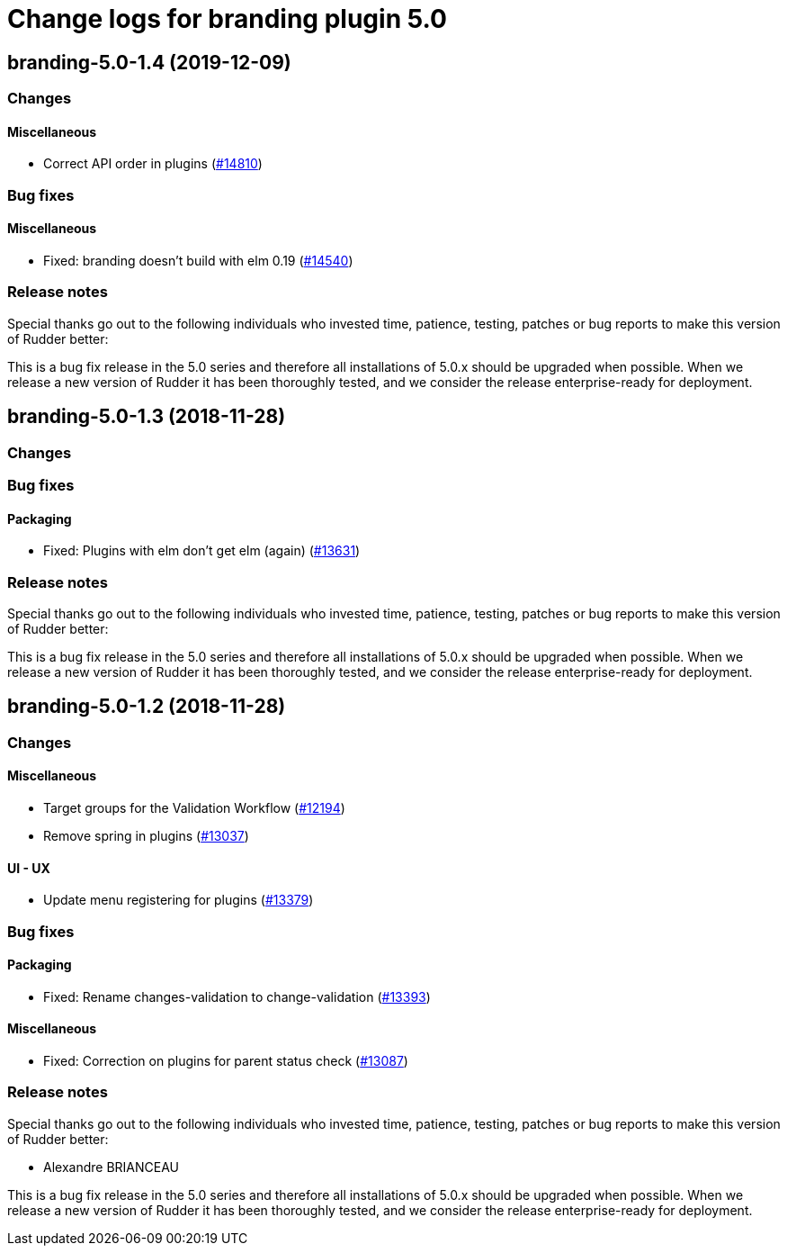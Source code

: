 = Change logs for branding plugin 5.0

== branding-5.0-1.4 (2019-12-09)

=== Changes

==== Miscellaneous

* Correct API order in plugins  
    (https://issues.rudder.io/issues/14810[#14810])

=== Bug fixes

==== Miscellaneous

* Fixed: branding doesn't build with elm 0.19
    (https://issues.rudder.io/issues/14540[#14540])

=== Release notes

Special thanks go out to the following individuals who invested time, patience, testing, patches or bug reports to make this version of Rudder better:


This is a bug fix release in the 5.0 series and therefore all installations of 5.0.x should be upgraded when possible. When we release a new version of Rudder it has been thoroughly tested, and we consider the release enterprise-ready for deployment.

== branding-5.0-1.3 (2018-11-28)

=== Changes

=== Bug fixes

==== Packaging

* Fixed: Plugins with elm don’t get elm (again)
(https://issues.rudder.io/issues/13631[#13631])

=== Release notes

Special thanks go out to the following individuals who invested time,
patience, testing, patches or bug reports to make this version of Rudder
better:

This is a bug fix release in the 5.0 series and therefore all
installations of 5.0.x should be upgraded when possible. When we release
a new version of Rudder it has been thoroughly tested, and we consider
the release enterprise-ready for deployment.

== branding-5.0-1.2 (2018-11-28)

=== Changes

==== Miscellaneous

* Target groups for the Validation Workflow
(https://issues.rudder.io/issues/12194[#12194])
* Remove spring in plugins
(https://issues.rudder.io/issues/13037[#13037])

==== UI - UX

* Update menu registering for plugins
(https://issues.rudder.io/issues/13379[#13379])

=== Bug fixes

==== Packaging

* Fixed: Rename changes-validation to change-validation
(https://issues.rudder.io/issues/13393[#13393])

==== Miscellaneous

* Fixed: Correction on plugins for parent status check
(https://issues.rudder.io/issues/13087[#13087])

=== Release notes

Special thanks go out to the following individuals who invested time,
patience, testing, patches or bug reports to make this version of Rudder
better:

* Alexandre BRIANCEAU

This is a bug fix release in the 5.0 series and therefore all
installations of 5.0.x should be upgraded when possible. When we release
a new version of Rudder it has been thoroughly tested, and we consider
the release enterprise-ready for deployment.
